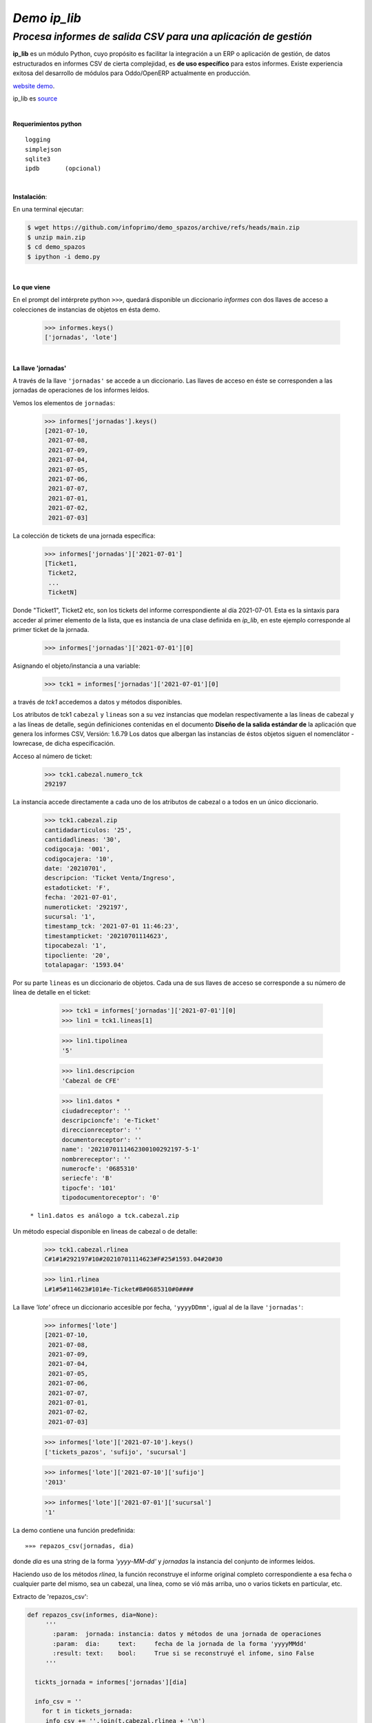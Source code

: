 -------------
*Demo ip_lib*
-------------
`Procesa informes de salida CSV para una aplicación de gestión`
'''''''''''''''''''''''''''''''''''''''''''''''''''''''''''''''



**ip_lib** es un módulo Python, cuyo propósito es facilitar la integración a un ERP o aplicación de gestión, de datos estructurados en informes CSV de cierta complejidad, es **de uso específico** para estos informes. Existe experiencia exitosa del desarrollo de módulos para Oddo/OpenERP actualmente en producción. 

`website demo <https://github.com/infoprimo/demo_spazos>`_.


ip_lib es source_

.. _source: https://es.wikipedia.org/wiki/Codigo_abierto

|

**Requerimientos python**

::

  logging
  simplejson
  sqlite3
  ipdb       (opcional)

|

**Instalación**:

En una terminal ejecutar:

.. code:: bash

  $ wget https://github.com/infoprimo/demo_spazos/archive/refs/heads/main.zip
  $ unzip main.zip
  $ cd demo_spazos
  $ ipython -i demo.py

|

**Lo que viene**

En el prompt del intérprete python ``>>>``, quedará disponible un diccionario `informes` con dos llaves de acceso a colecciones de instancias de objetos en ésta demo.


        >>> informes.keys()
        ['jornadas', 'lote'] 

|

**La llave 'jornadas'**


A través de la llave ``'jornadas'`` se accede a un diccionario. Las llaves de acceso en éste se corresponden a las jornadas de operaciones de los informes leídos.

Vemos los elementos de ``jornadas``:

        >>> informes['jornadas'].keys()
        [2021-07-10,
         2021-07-08,
         2021-07-09,
         2021-07-04,
         2021-07-05,
         2021-07-06,
         2021-07-07,
         2021-07-01,
         2021-07-02,
         2021-07-03]

La colección de tickets de una jornada específica:

        >>> informes['jornadas']['2021-07-01']
        [Ticket1,
         Ticket2,
         ... 
         TicketN]


Donde "Ticket1", Ticket2 etc, son los tickets del informe correspondiente al día 2021-07-01. Esta es la sintaxis para acceder al primer elemento de la lista, que es instancia de una clase definida en `ip_lib`, en este ejemplo corresponde al primer ticket de la jornada.

        >>> informes['jornadas']['2021-07-01'][0]

Asignando el objeto/instancia a una variable:

        >>> tck1 = informes['jornadas']['2021-07-01'][0]

a través de `tck1` accedemos a datos y métodos disponibles.

Los atributos de tck1 ``cabezal`` y ``lineas`` son a su vez instancias que modelan
respectivamente a las lineas de cabezal y a las líneas de detalle, según definiciones contenidas en el documento **Diseño de la salida estándar de** la aplicación que genera los informes CSV, Versión: 1.6.79
Los datos que albergan las instancias de éstos objetos siguen el nomenclátor -lowrecase, de dicha especificación.

Acceso al número de ticket:

        >>> tck1.cabezal.numero_tck
        292197

La instancia accede directamente a cada uno de los atributos de cabezal o a todos en un único diccionario.

        >>> tck1.cabezal.zip       
        cantidadarticulos: '25',
        cantidadlineas: '30',
        codigocaja: '001',
        codigocajera: '10',
        date: '20210701',
        descripcion: 'Ticket Venta/Ingreso',
        estadoticket: 'F',
        fecha: '2021-07-01',
        numeroticket: '292197',
        sucursal: '1',
        timestamp_tck: '2021-07-01 11:46:23',
        timestampticket: '20210701114623',
        tipocabezal: '1',
        tipocliente: '20',
        totalapagar: '1593.04'

Por su parte ``lineas`` es un diccionario de objetos. Cada una de sus llaves de acceso se corresponde a su número de línea de detalle en el ticket:

        >>> tck1 = informes['jornadas']['2021-07-01'][0]
        >>> lin1 = tck1.lineas[1]

        >>> lin1.tipolinea
        '5'

        >>> lin1.descripcion
        'Cabezal de CFE'

        >>> lin1.datos *
        ciudadreceptor': ''
        descripcioncfe': 'e-Ticket'
        direccionreceptor': ''
        documentoreceptor': ''
        name': '2021070111462300100292197-5-1'
        nombrereceptor': ''
        numerocfe': '0685310'
        seriecfe': 'B'
        tipocfe': '101'
        tipodocumentoreceptor': '0'


 ``* lin1.datos es análogo a tck.cabezal.zip``

Un método especial disponible en lineas de cabezal o de detalle:

         >>> tck1.cabezal.rlinea
         C#1#1#292197#10#20210701114623#F#25#1593.04#20#30

         >>> lin1.rlinea
         L#1#5#114623#101#e-Ticket#B#0685310#0#### 



La llave `'lote'` ofrece un diccionario accesible por fecha, ``'yyyyDDmm'``, igual al de la llave ``'jornadas'``:

        >>> informes['lote']
        [2021-07-10,
         2021-07-08,
         2021-07-09,
         2021-07-04,
         2021-07-05,
         2021-07-06,
         2021-07-07,
         2021-07-01,
         2021-07-02,
         2021-07-03]

        >>> informes['lote']['2021-07-10'].keys()
        ['tickets_pazos', 'sufijo', 'sucursal']

        >>> informes['lote']['2021-07-10']['sufijo']
        '2013'

        >>> informes['lote']['2021-07-01']['sucursal']
        '1'

La demo contiene una función predefinida::

        »»» repazos_csv(jornadas, dia)

donde `dia` es una string de la forma *'yyyy-MM-dd'* y `jornadas` la instancia del conjunto de informes leídos.

Haciendo uso de los métodos `rlinea`, la función reconstruye el informe original completo correspondiente a esa fecha o cualquier parte del mismo, sea un cabezal, una línea, como se vió más arriba, uno o varios tickets en particular, etc.

Extracto de 'repazos_csv':

.. code:: python

 def repazos_csv(informes, dia=None):
      '''
        :param:  jornada: instancia: datos y métodos de una jornada de operaciones
        :param:  dia:     text:     fecha de la jornada de la forma 'yyyyMMdd'
        :result: text:    bool:     True si se reconstruyé el infome, sino False
      '''

   tickts_jornada = informes['jornadas'][dia]

   info_csv = ''
     for t in tickets_jornada:                                         
      info_csv += ''.join(t.cabezal.rlinea + '\n')               
      for l in t.lineas:                                         
          info_csv += ''.join(t.lineas[l].rlinea + '\n')         


``info_csv`` contiene una string con un informe compelo Salidapazosnuevo*

En esta demo la función recontruye el informe completo, pudiéndo optar por mostrarlo en pantalla o escribir su contenido en un archivo.
Esta facilidad es básicamente de uso en debug.

`ip_lib` puede escribir un archivo json con los nombres y valores de los datos informe.
Implementa además el mantenimiento de una base de datos sqlite de un histórico de
informes leídos y serializados en archivos json.


----


|


Errores, ideas, dudas ver_

.. _ver: https://github.com/infoprimo/demo_spazos/issues/new/choose


